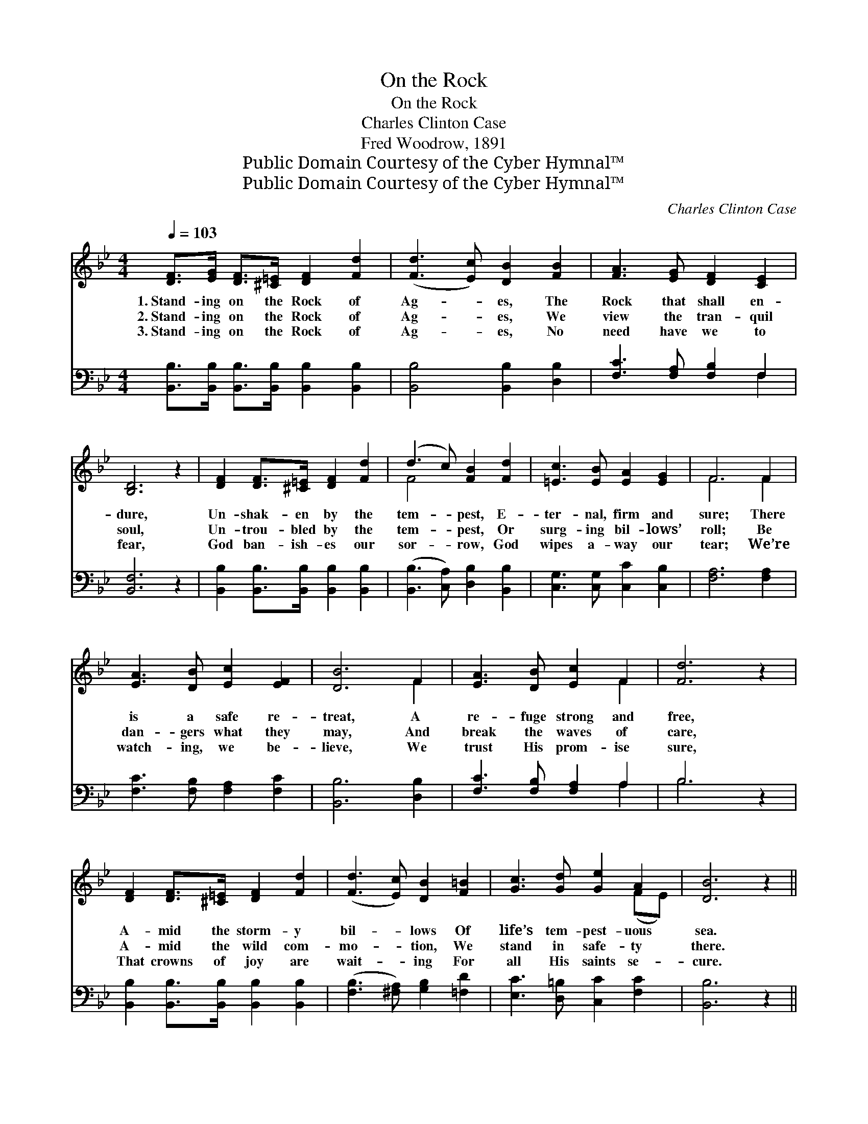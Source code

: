 X:1
T:On the Rock
T:On the Rock
T:Charles Clinton Case
T:Fred Woodrow, 1891
T:Public Domain Courtesy of the Cyber Hymnal™
T:Public Domain Courtesy of the Cyber Hymnal™
C:Charles Clinton Case
Z:Public Domain
Z:Courtesy of the Cyber Hymnal™
%%score ( 1 2 ) ( 3 4 )
L:1/8
Q:1/4=103
M:4/4
K:Bb
V:1 treble 
V:2 treble 
V:3 bass 
V:4 bass 
V:1
 [DF]>[EG] [DF]>[^C=E] [DF]2 [Fd]2 | ([Fd]3 [Ec]) [DB]2 [FB]2 | [FA]3 [EG] [DF]2 [CE]2 | %3
w: 1.~Stand- ing on the Rock of|Ag- * es, The|Rock that shall en-|
w: 2.~Stand- ing on the Rock of|Ag- * es, We|view the tran- quil|
w: 3.~Stand- ing on the Rock of|Ag- * es, No|need have we to|
 [B,D]6 z2 | [DF]2 [DF]>[^C=E] [DF]2 [Fd]2 | (d3 c) [FB]2 [Fd]2 | [=Ec]3 [EB] [EA]2 [EG]2 | F6 F2 | %8
w: dure,|Un- shak- en by the|tem- * pest, E-|ter- nal, firm and|sure; There|
w: soul,|Un- trou- bled by the|tem- * pest, Or|surg- ing bil- lows’|roll; Be|
w: fear,|God ban- ish- es our|sor- * row, God|wipes a- way our|tear; We’re|
 [EA]3 [DB] [Ec]2 [EF]2 | [DB]6 F2 | [EA]3 [DB] [Ec]2 F2 | [Fd]6 z2 | %12
w: is a safe re-|treat, A|re- fuge strong and|free,|
w: dan- gers what they|may, And|break the waves of|care,|
w: watch- ing, we be-|lieve, We|trust His prom- ise|sure,|
 [DF]2 [DF]>[^C=E] [DF]2 [Fd]2 | ([Fd]3 [Ec]) [DB]2 [F=B]2 | [Gc]3 [Gd] [Ge]2 A2 | [DB]6 z2 || %16
w: A- mid the storm- y|bil- * lows Of|life’s tem- pest- uous|sea.|
w: A- mid the wild com-|mo- * tion, We|stand in safe- ty|there.|
w: That crowns of joy are|wait- * ing For|all His saints se-|cure.|
"^Refrain" [Fd]6 [Fc]2 | [FB]4 [FB]4 | [EA]>[EB] [EA]>[EG] [EF]2 (GF) | [DF]4 [B,D]2 z2 | %20
w: Stand- ing,|stand- ing,|Stand- ing on the Rock of *|Ag- es,|
w: ||||
w: ||||
 [Fd]6 [Fc]2 | [FB]4 [FB]2 [FB]2 | (AB) (cd) [Fe]2 [EA]2 | [DB]6 z2 |] %24
w: Stand- ing,|stand- ing, No|need * have * I to|fear.|
w: ||||
w: ||||
V:2
 x8 | x8 | x8 | x8 | x8 | F4 x4 | x8 | F6 F2 | x8 | x6 F2 | x6 F2 | x8 | x8 | x8 | x6 (FE) | x8 || %16
 x8 | x8 | x6 E2 | x8 | x8 | x8 | F2 F2 x4 | x8 |] %24
V:3
 [B,,B,]>[B,,B,] [B,,B,]>[B,,B,] [B,,B,]2 [B,,B,]2 | [B,,B,]4 [B,,B,]2 [D,B,]2 | %2
w: ~ ~ ~ ~ ~ ~|~ ~ ~|
 [F,C]3 [F,A,] [F,B,]2 F,2 | [B,,F,]6 z2 | [B,,B,]2 [B,,B,]>[B,,B,] [B,,B,]2 [B,,B,]2 | %5
w: ~ ~ ~ ~|~|~ ~ ~ ~ ~|
 ([B,,B,]3 [C,A,]) [D,B,]2 [B,,B,]2 | [C,G,]3 [C,G,] [C,C]2 [C,B,]2 | [F,A,]6 [F,A,]2 | %8
w: ~ * ~ ~|~ ~ ~ ~|~ ~|
 [F,C]3 [F,B,] [F,A,]2 [F,C]2 | [B,,B,]6 [D,B,]2 | [F,C]3 [F,B,] [F,A,]2 A,2 | B,6 z2 | %12
w: ~ ~ ~ ~|~ ~|~ ~ ~ ~|~|
 [B,,B,]2 [B,,B,]>[B,,B,] [B,,B,]2 [B,,B,]2 | ([F,B,]3 [^F,A,]) [G,B,]2 [=F,D]2 | %14
w: ~ ~ ~ ~ ~|~ * ~ ~|
 [E,C]3 [D,=B,] [C,C]2 [F,C]2 | [B,,B,]6 z2 || [B,,B,]>[C,B,] [D,B,]>[E,B,] [F,B,]2 [G,E]>[A,E] | %17
w: ~ ~ ~ ~|~|Stand- ing on the Rock, I am|
 [B,D]>[B,D] [F,D]>[D,B,] [B,,D]4 | [F,C]>[F,D] [F,C]>[F,B,] [F,A,]2 [F,A,]2 | %19
w: stand- ing on the Rock|~ ~ ~ ~ ~ ~|
 [B,,B,]4 [B,,F,]2 z2 | [B,,B,]>[B,,B,] [D,B,]>[E,B,] [F,B,]2 [G,E]>[A,E] | %21
w: ~ ~|Stand- ing on the Rock, I am|
 [B,D]>[B,D] [F,D]>[D,B,] [B,,D]2 [D,B,]2 | (CB,) (A,B,) [F,C]2 [F,C]2 | [B,,B,]6 z2 |] %24
w: stand- ing on the Rock *|||
V:4
 x8 | x8 | x6 F,2 | x8 | x8 | x8 | x8 | x8 | x8 | x8 | x6 A,2 | B,6 x2 | x8 | x8 | x8 | x8 || x8 | %17
 x8 | x8 | x8 | x8 | x8 | F,2 F,2 x4 | x8 |] %24

